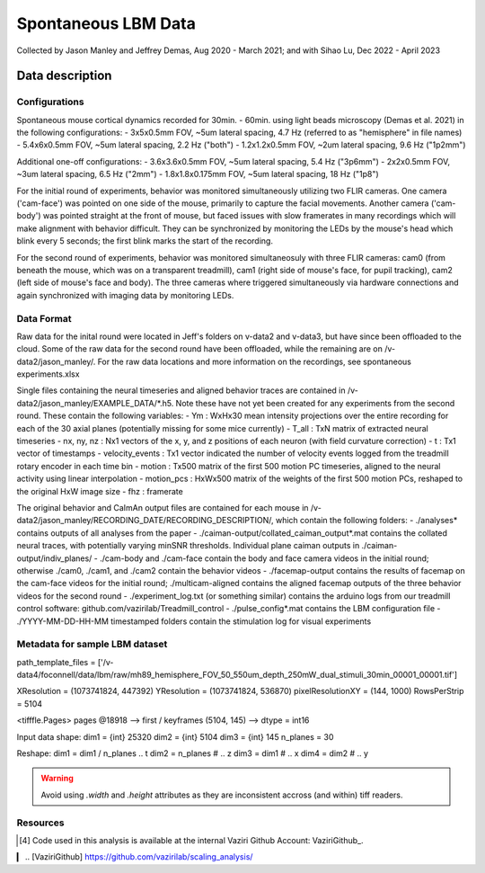 ====================
Spontaneous LBM Data
====================

Collected by Jason Manley and Jeffrey Demas, Aug 2020 - March 2021; and with Sihao Lu, Dec 2022 - April 2023

----------------
Data description
----------------

Configurations
--------------

Spontaneous mouse cortical dynamics recorded for 30min. - 60min. using light beads microscopy (Demas et al. 2021) in the following configurations:
- 3x5x0.5mm FOV, ~5um lateral spacing, 4.7 Hz (referred to as "hemisphere" in file names)
- 5.4x6x0.5mm FOV, ~5um lateral spacing, 2.2 Hz ("both")
- 1.2x1.2x0.5mm FOV, ~2um lateral spacing, 9.6 Hz ("1p2mm")

Additional one-off configurations:
- 3.6x3.6x0.5mm FOV, ~5um lateral spacing, 5.4 Hz ("3p6mm")
- 2x2x0.5mm FOV, ~3um lateral spacing, 6.5 Hz ("2mm")
- 1.8x1.8x0.175mm FOV, ~5um lateral spacing, 18 Hz ("1p8")

For the initial round of experiments, behavior was monitored simultaneously utilizing two FLIR cameras. One camera ('cam-face') was pointed on one side of the mouse, primarily to capture the facial movements. Another camera ('cam-body') was pointed straight at the front of mouse, but faced issues with slow framerates in many recordings which will make alignment with behavior difficult. They can be synchronized by monitoring the LEDs by the mouse's head which blink every 5 seconds; the first blink marks the start of the recording.

For the second round of experiments, behavior was monitored simultaneosuly with three FLIR cameras: cam0 (from beneath the mouse, which was on a transparent treadmill), cam1 (right side of mouse's face, for pupil tracking), cam2 (left side of mouse's face and body). The three cameras where triggered simultaneously via hardware connections and again synchronized with imaging data by monitoring LEDs.

Data Format
-----------

Raw data for the inital round were located in Jeff's folders on v-data2 and v-data3, but have since been offloaded to the cloud. Some of the raw data for the second round have been offloaded, while the remaining are on /v-data2/jason_manley/. For the raw data locations and more information on the recordings, see spontaneous experiments.xlsx

Single files containing the neural timeseries and aligned behavior traces are contained in /v-data2/jason_manley/EXAMPLE_DATA/*.h5. Note these have not yet been created for any experiments from the second round. These contain the following variables:
- Ym  : WxHx30 mean intensity projections over the entire recording for each of the 30 axial planes (potentially missing for some mice currently)
- T_all : TxN matrix of extracted neural timeseries
- nx, ny, nz : Nx1 vectors of the x, y, and z positions of each neuron (with field curvature correction)
- t : Tx1 vector of timestamps
- velocity_events : Tx1 vector indicated the number of velocity events logged from the treadmill rotary encoder in each time bin
- motion : Tx500 matrix of the first 500 motion PC timeseries, aligned to the neural activity using linear interpolation
- motion_pcs : HxWx500 matrix of the weights of the first 500 motion PCs, reshaped to the original HxW image size
- fhz : framerate

The original behavior and CaImAn output files are contained for each mouse in /v-data2/jason_manley/RECORDING_DATE/RECORDING_DESCRIPTION/, which contain the following folders:
- ./analyses* contains outputs of all analyses from the paper
- ./caiman-output/collated_caiman_output*.mat contains the collated neural traces, with potentially varying minSNR thresholds. Individual plane caiman outputs in ./caiman-output/indiv_planes/
- ./cam-body and ./cam-face contain the body and face camera videos in the initial round; otherwise ./cam0, ./cam1, and ./cam2 contain the behavior videos
- ./facemap-output contains the results of facemap on the cam-face videos for the initial round; ./multicam-aligned contains the aligned facemap outputs of the three behavior videos for the second round
- ./experiment_log.txt (or something similar) contains the arduino logs from our treadmill control software: github.com/vazirilab/Treadmill_control
- ./pulse_config*.mat contains the LBM configuration file
- ./YYYY-MM-DD-HH-MM timestamped folders contain the stimulation log for visual experiments


Metadata for sample LBM dataset
-------------------------------

path_template_files = ['/v-data4/foconnell/data/lbm/raw/mh89_hemisphere_FOV_50_550um_depth_250mW_dual_stimuli_30min_00001_00001.tif']

XResolution = (1073741824, 447392)
YResolution = (1073741824, 536870)
pixelResolutionXY = (144, 1000)
RowsPerStrip = 5104

<tifffle.Pages> pages @18918
--> first / keyframes (5104, 145)
--> dtype = int16

Input data shape:
dim1 = {int} 25320
dim2 = {int} 5104
dim3 = {int} 145
n_planes = 30

Reshape:
dim1 = dim1 / n_planes  .. t
dim2 = n_planes # .. z 
dim3 = dim1  # .. x
dim4 = dim2  # .. y


.. warning:: 
   Avoid using `.width` and `.height` attributes as they are inconsistent accross (and within) tiff readers.
   

Resources
---------

.. [4] Code used in this analysis is available at the internal 
   Vaziri Github Account: VaziriGithub_.
▎
.. [VaziriGithub] https://github.com/vazirilab/scaling_analysis/

